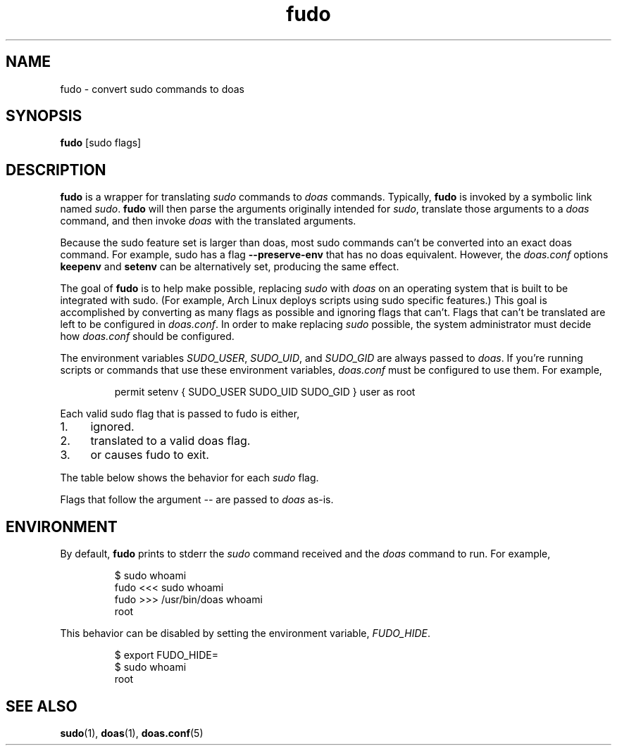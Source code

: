 .TH "fudo" "1" 

.SH "NAME"
.PP
fudo - convert sudo commands to doas

.SH "SYNOPSIS"
.PP
\fBfudo\fP [sudo flags]

.SH "DESCRIPTION"
.PP
\fBfudo\fP is a wrapper for translating \fIsudo\fP commands to \fIdoas\fP
commands. Typically, \fBfudo\fP is invoked by a symbolic link named
\fIsudo\fP. \fBfudo\fP will then parse the arguments originally intended for
\fIsudo\fP, translate those arguments to a \fIdoas\fP command, and then invoke
\fIdoas\fP with the translated arguments.

.PP
Because the sudo feature set is larger than doas, most sudo commands
can't be converted into an exact doas command. For example, sudo has a
flag \fB--preserve-env\fP that has no doas equivalent. However, the
\fIdoas.conf\fP options \fBkeepenv\fP and \fBsetenv\fP can be alternatively set,
producing the same effect.

.PP
The goal of \fBfudo\fP is to help make possible, replacing \fIsudo\fP with
\fIdoas\fP on an operating system that is built to be integrated with
sudo. (For example, Arch Linux deploys scripts using sudo specific
features.)  This goal is accomplished by converting as many flags as
possible and ignoring flags that can't. Flags that can't be translated
are left to be configured in \fIdoas.conf\fP. In order to make replacing
\fIsudo\fP possible, the system administrator must decide how \fIdoas.conf\fP
should be configured.

.PP
The environment variables \fISUDO_USER\fP, \fISUDO_UID\fP, and \fISUDO_GID\fP are
always passed to \fIdoas\fP. If you're running scripts or commands that
use these environment variables, \fIdoas.conf\fP must be configured to use
them. For example,

.RS
.nf
permit setenv { SUDO_USER SUDO_UID SUDO_GID } user as root

.fi
.RE

.PP
Each valid sudo flag that is passed to fudo is either,

.IP 1.  4
ignored.
.IP 2.  4
translated to a valid doas flag.
.IP 3.  4
or causes fudo to exit.

.PP
The table below shows the behavior for each \fIsudo\fP flag.

.TS
 center,box;

l l l .
sudo	doas	action
_
-A		IGNORE
--askpass		IGNORE
-B		IGNORE
--bell		IGNORE
-b	-n	PASS
--background	-n	PASS
-C		IGNORE
--close-from=		IGNORE
-D		IGNORE
--chdir=		IGNORE
-E		IGNORE
--preserve-env		IGNORE
--preserve-env=		IGNORE
-e		EXIT
--edit		EXIT
-g		IGNORE
--group=		IGNORE
-H		IGNORE
-set-home		IGNORE
--help		IGNORE
-h		IGNORE
--host=		IGNORE
-i	-s	PASS
-K		IGNORE
--remove-timestamp		IGNORE
-k		IGNORE
--reset-timestamp		IGNORE
-l		IGNORE
--list		IGNORE
-N		IGNORE
--no-update		IGNORE
-n	-n	PASS
--non-interactive	-n	PASS
-P		IGNORE
--preserve-groups		IGNORE
-p		IGNORE
--prompt=		IGNORE
-R		IGNORE
--chroot=		IGNORE
-S		IGNORE
--stdin		IGNORE
-s	-s	PASS
--shell	-s	PASS
-U		IGNORE
--other-user=		IGNORE
-T		IGNORE
--command-timeout=		IGNORE
-u	-u	PASS
--user=	-u	PASS
-V		IGNORE
--version		IGNORE
-v		IGNORE
--validate		IGNORE
.TE
.TB ""


.PP
Flags that follow the argument \fI\-\-\fP are passed to \fIdoas\fP as-is.

.SH "ENVIRONMENT"
.PP
By default, \fBfudo\fP prints to stderr the \fIsudo\fP command received and the
\fIdoas\fP command to run. For example,

.RS
.nf
$ sudo whoami
fudo <<< sudo whoami
fudo >>> /usr/bin/doas whoami
root

.fi
.RE

.PP
This behavior can be disabled by setting the environment variable,
\fIFUDO_HIDE\fP.

.RS
.nf
$ export FUDO_HIDE=
$ sudo whoami
root

.fi
.RE

.SH "SEE ALSO"
.BR sudo (1),
.BR doas (1),
.BR doas.conf (5)
